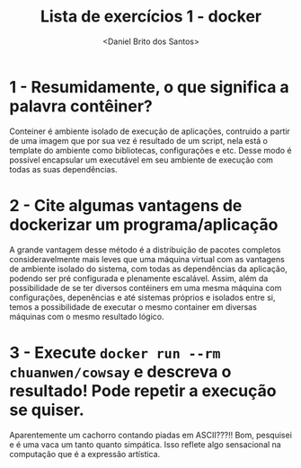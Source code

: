 #+title: Lista de exercícios 1 - docker
#+author: <Daniel Brito dos Santos>

* 1 - Resumidamente, o que significa a palavra contêiner?
Conteiner é ambiente isolado de execução de aplicações, contruido a partir de uma imagem que por sua vez é resultado de um script, nela está o template do ambiente como bibliotecas, configurações e etc. Desse modo é possível encapsular um executável em seu ambiente de execução com todas as suas dependências. 

* 2 - Cite algumas vantagens de dockerizar um programa/aplicação
A grande vantagem desse método é a distribuição de pacotes completos consideravelmente mais leves que uma máquina virtual com as vantagens de ambiente isolado do sistema, com todas as dependências da aplicação, podendo ser pré configurada e plenamente escalável. Assim, além da possibilidade de se ter diversos contéiners em uma mesma máquina com configurações, depenências e até sistemas próprios e isolados entre si, temos a possibilidade de executar o mesmo container em diversas máquinas com o mesmo resultado lógico.

* 3 - Execute =docker run --rm chuanwen/cowsay= e descreva o resultado! Pode repetir a execução se quiser.
Aparentemente um cachorro contando piadas em ASCII???!!
Bom, pesquisei e é uma vaca um tanto quanto simpática. Isso reflete algo sensacional na computação que é a expressão artística. 
